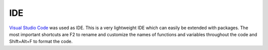 IDE
===

`Visual Studio Code`_ was used as IDE. 
This is a very lightweight IDE which can easily be extended with packages. 
The most important shortcuts are F2 to rename and customize the names of functions 
and variables throughout the code and Shift+Alt+F to format the code.

.. _Visual Studio Code: https://code.visualstudio.com/
